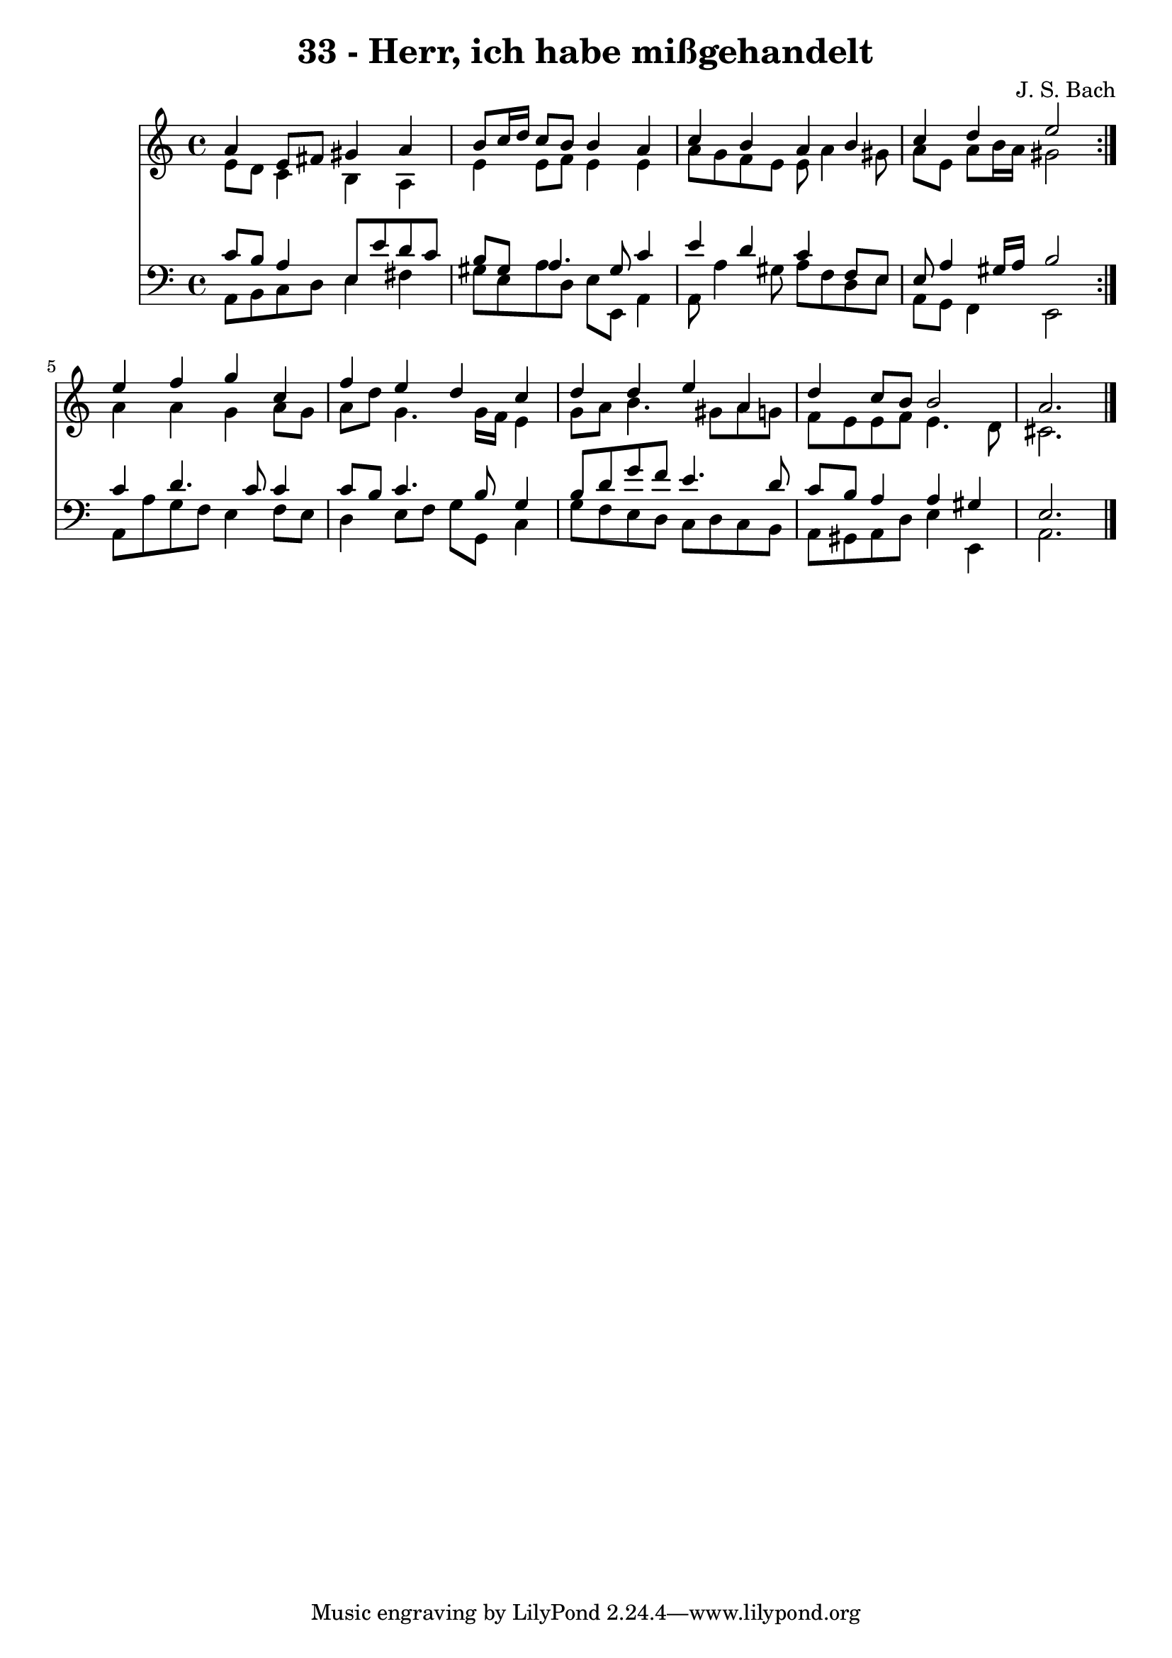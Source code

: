\version "2.10.33"

\header {
  title = "33 - Herr, ich habe mißgehandelt"
  composer = "J. S. Bach"
}


global = {
  \time 4/4
  \key a \minor
}


soprano = \relative c'' {
  \repeat volta 2 {
    a4 e8 fis8 gis4 a4 
    b8 c16 d16 c8 b8 b4 a4 
    c4 b4 a4 b4 
    c4 d4 e2 }
  e4 f4 g4 c,4   %5
  f4 e4 d4 c4 
  d4 d4 e4 a,4 
  d4 c8 b8 b2 
  a2. 
}

alto = \relative c' {
  \repeat volta 2 {
    e8 d8 c4 b4 a4 
    e'4 e8 f8 e4 e4 
    a8 g8 f8 e8 e8 a4 gis8 
    a8 e8 a8 b16 a16 gis2 }
  a4 a4 g4 a8 g8   %5
  a8 d8 g,4. g16 f16 e4 
  g8 a8 b4. gis8 a8 g8 
  f8 e8 e8 f8 e4. d8 
  cis2. 
}

tenor = \relative c' {
  \repeat volta 2 {
    c8 b8 a4 e8 e'8 d8 c8 
    b8 gis8 a4. gis8 c4 
    e4 d4 c4 f,8 e8 
    e8 a4 gis16 a16 b2 }
  c4 d4. c8 c4   %5
  c8 b8 c4. b8 g4 
  b8 d8 g8 f8 e4. d8 
  c8 b8 a4 a4 gis4 
  e2. 
}

baixo = \relative c {
  \repeat volta 2 {
    a8 b8 c8 d8 e4 fis4 
    gis8 e8 a8 d,8 e8 e,8 a4 
    a8 a'4 gis8 a8 f8 d8 e8 
    a,8 g8 f4 e2 }
  a8 a'8 g8 f8 e4 f8 e8   %5
  d4 e8 f8 g8 g,8 c4 
  g'8 f8 e8 d8 c8 d8 c8 b8 
  a8 gis8 a8 d8 e4 e,4 
  a2. 
}

\score {
  <<
    \new Staff {
      <<
        \global
        \new Voice = "1" { \voiceOne \soprano }
        \new Voice = "2" { \voiceTwo \alto }
      >>
    }
    \new Staff {
      <<
        \global
        \clef "bass"
        \new Voice = "1" {\voiceOne \tenor }
        \new Voice = "2" { \voiceTwo \baixo \bar "|."}
      >>
    }
  >>
}